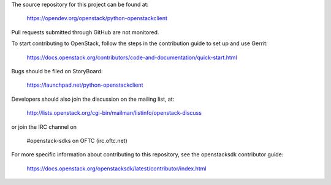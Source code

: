 The source repository for this project can be found at:

   https://opendev.org/openstack/python-openstackclient

Pull requests submitted through GitHub are not monitored.

To start contributing to OpenStack, follow the steps in the contribution guide
to set up and use Gerrit:

   https://docs.openstack.org/contributors/code-and-documentation/quick-start.html

Bugs should be filed on StoryBoard:

   https://launchpad.net/python-openstackclient

Developers should also join the discussion on the mailing list, at:

  http://lists.openstack.org/cgi-bin/mailman/listinfo/openstack-discuss

or join the IRC channel on

  #openstack-sdks on OFTC (irc.oftc.net)

For more specific information about contributing to this repository, see the
openstacksdk contributor guide:

   https://docs.openstack.org/openstacksdk/latest/contributor/index.html
